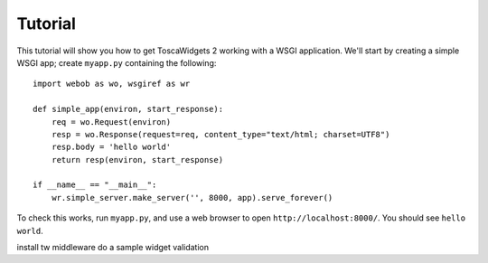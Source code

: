 Tutorial
--------

This tutorial will show you how to get ToscaWidgets 2 working with a WSGI application. We'll start by creating a simple WSGI app; create ``myapp.py`` containing the following::

    import webob as wo, wsgiref as wr

    def simple_app(environ, start_response):
        req = wo.Request(environ)
        resp = wo.Response(request=req, content_type="text/html; charset=UTF8")
        resp.body = 'hello world'
        return resp(environ, start_response)

    if __name__ == "__main__":
        wr.simple_server.make_server('', 8000, app).serve_forever()

To check this works, run ``myapp.py``, and use a web browser to open ``http://localhost:8000/``. You should see ``hello world``.

install tw middleware
do a sample widget
validation
